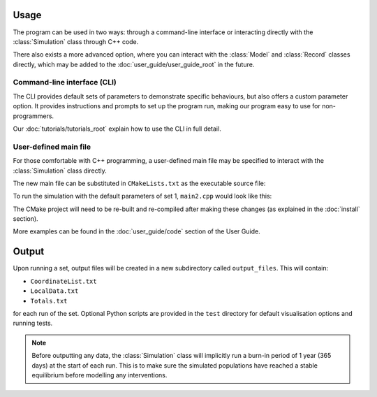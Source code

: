 
Usage
=====

The program can be used in two ways: through a command-line interface or interacting directly with the :class:`Simulation` class through C++ code. 

There also exists a more advanced option, where you can interact with the :class:`Model` and :class:`Record` classes directly, which may be added to the :doc:`user_guide/user_guide_root` in the future.

Command-line interface (CLI)
----------------------------

The CLI provides default sets of parameters to demonstrate specific behaviours, but also offers a custom parameter option. It provides instructions and prompts to set up the program run, making our program easy to use for non-programmers. 

.. image:: images/usage_CLI.png
    :scale: 80 %


Our :doc:`tutorials/tutorials_root` explain how to use the CLI in full detail. 

User-defined main file
----------------------

For those comfortable with C++ programming, a user-defined main file may be specified to interact with the :class:`Simulation` class directly.

The new main file can be substituted in ``CMakeLists.txt`` as the executable source file:

.. image:: images/usage_main2_cmakelists.png
    :scale: 80 %


To run the simulation with the default parameters of set 1, ``main2.cpp`` would look like this:

.. image:: images/usage_main2_file.png
    :scale: 80 %


The CMake project will need to be re-built and re-compiled after making these changes (as explained in the :doc:`install` section).

More examples can be found in the :doc:`user_guide/code` section of the User Guide.

Output
======

Upon running a set, output files will be created in a new subdirectory called ``output_files``. This will contain:

- ``CoordinateList.txt``
- ``LocalData.txt``
- ``Totals.txt``

for each run of the set. Optional Python scripts are provided in the ``test`` directory for default visualisation options and running tests.

.. note::
    Before outputting any data, the :class:`Simulation` class will implicitly run a burn-in period of 1 year (365 days) at the start of each run. This is to make sure the simulated populations have reached a stable equilibrium before modelling any interventions. 
